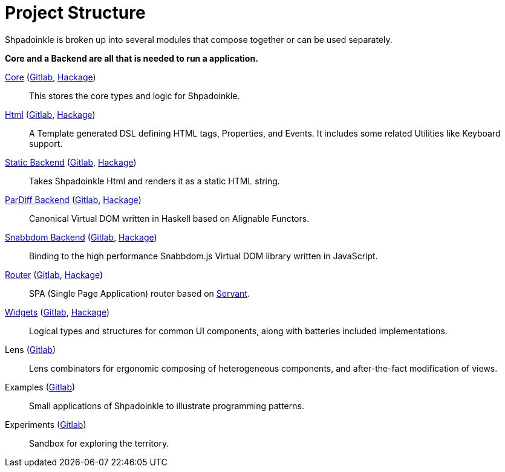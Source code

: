 = Project Structure

Shpadoinkle is broken up into several modules that compose together or can be used separately.

**Core and a Backend are all that is needed to run a application.**

xref:project-structure/core.adoc[Core] (https://gitlab.com/fresheyeball/Shpadoinkle/-/tree/master/core[Gitlab], https://hackage.haskell.org/package/Shpadoinkle[Hackage])::
This stores the core types and logic for Shpadoinkle.

xref:project-structure/html.adoc[Html] (https://gitlab.com/fresheyeball/Shpadoinkle/-/tree/master/html[Gitlab], https://hackage.haskell.org/package/Shpadoinkle-html[Hackage])::
A Template generated DSL defining HTML tags, Properties, and Events. It includes some related Utilities like Keyboard support.

xref:project-structure/backends.adoc[Static Backend] (https://gitlab.com/fresheyeball/Shpadoinkle/-/tree/master/backends/static[Gitlab], https://hackage.haskell.org/package/Shpadoinkle-backend-static[Hackage])::
Takes Shpadoinkle Html and renders it as a static HTML string.

xref:project-structure/backends.adoc[ParDiff Backend] (https://gitlab.com/fresheyeball/Shpadoinkle/-/tree/master/backends/pardiff[Gitlab], https://hackage.haskell.org/package/Shpadoinkle-backend-pardiff[Hackage])::
Canonical Virtual DOM written in Haskell based on Alignable Functors.

xref:project-structure/backends.adoc[Snabbdom Backend] (https://gitlab.com/fresheyeball/Shpadoinkle/-/tree/master/backends/snabbdom[Gitlab], https://hackage.haskell.org/package/Shpadoinkle-backend-snabbdom[Hackage])::
Binding to the high performance Snabbdom.js Virtual DOM library written in JavaScript.

xref:project-structure/router.adoc[Router] (https://gitlab.com/fresheyeball/Shpadoinkle/-/tree/master/router[Gitlab], https://hackage.haskell.org/package/Shpadoinkle-router[Hackage])::
SPA (Single Page Application) router based on https://docs.servant.dev/en/stable/[Servant].

xref:project-structure/widgets.adoc[Widgets] (https://gitlab.com/fresheyeball/Shpadoinkle/-/tree/master/widgets[Gitlab], https://hackage.haskell.org/package/Shpadoinkle-widgets[Hackage])::
Logical types and structures for common UI components, along with batteries included implementations.

Lens (https://gitlab.com/fresheyeball/Shpadoinkle/-/tree/master/lens[Gitlab])::
Lens combinators for ergonomic composing of heterogeneous components, and after-the-fact modification of views.

Examples (https://gitlab.com/fresheyeball/Shpadoinkle/-/tree/master/examples[Gitlab])::
Small applications of Shpadoinkle to illustrate programming patterns.

Experiments (https://gitlab.com/fresheyeball/Shpadoinkle/-/tree/master/experiments[Gitlab])::
Sandbox for exploring the territory.
